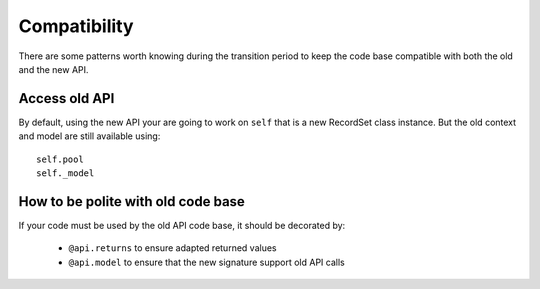 Compatibility
=============
There are some patterns worth knowing during the transition period to keep the code
base compatible with both the old and the new API.

Access old API
--------------

By default, using the new API your are going to work on ``self`` that is a new RecordSet class instance.
But the old context and model are still available using: ::

    self.pool
    self._model


How to be polite with old code base
-----------------------------------
If your code must be used by the old API code base,
it should be decorated by:

 * ``@api.returns`` to ensure adapted returned values
 * ``@api.model`` to ensure that the new signature support old API calls
